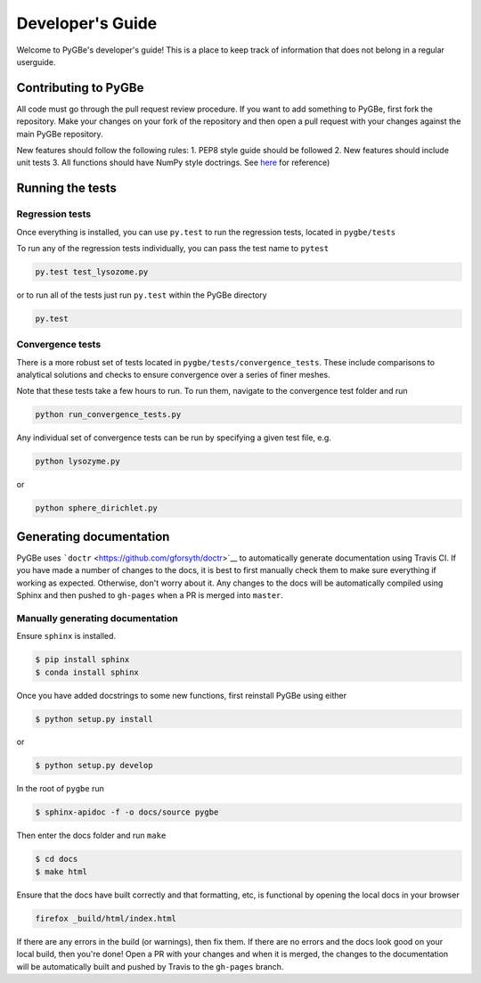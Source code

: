 Developer's Guide
=================

Welcome to PyGBe's developer's guide! This is a place to keep track of
information that does not belong in a regular userguide.

Contributing to PyGBe
---------------------

All code must go through the pull request review procedure. If you want
to add something to PyGBe, first fork the repository. Make your changes
on your fork of the repository and then open a pull request with your
changes against the main PyGBe repository.

New features should follow the following rules: 1. PEP8 style guide
should be followed 2. New features should include unit tests 3. All
functions should have NumPy style doctrings. See
`here <https://github.com/numpy/numpy/blob/master/doc/HOWTO_DOCUMENT.rst.txt>`__
for reference)

Running the tests
-----------------

Regression tests
~~~~~~~~~~~~~~~~

Once everything is installed, you can use ``py.test`` to run the
regression tests, located in ``pygbe/tests``

To run any of the regression tests individually, you can pass the test
name to ``pytest``

.. code:: python

    py.test test_lysozome.py

or to run all of the tests just run ``py.test`` within the PyGBe
directory

.. code:: python

    py.test

Convergence tests
~~~~~~~~~~~~~~~~~

There is a more robust set of tests located in
``pygbe/tests/convergence_tests``. These include comparisons to
analytical solutions and checks to ensure convergence over a series of
finer meshes.

Note that these tests take a few hours to run. To run them, navigate to
the convergence test folder and run

.. code:: python

    python run_convergence_tests.py

Any individual set of convergence tests can be run by specifying a given
test file, e.g.

.. code:: python

    python lysozyme.py

or

.. code:: python

    python sphere_dirichlet.py

Generating documentation
------------------------

PyGBe uses ```doctr`` <https://github.com/gforsyth/doctr>`__ to
automatically generate documentation using Travis CI. If you have made a
number of changes to the docs, it is best to first manually check them
to make sure everything if working as expected. Otherwise, don't worry
about it. Any changes to the docs will be automatically compiled using
Sphinx and then pushed to ``gh-pages`` when a PR is merged into
``master``.

Manually generating documentation
~~~~~~~~~~~~~~~~~~~~~~~~~~~~~~~~~

Ensure ``sphinx`` is installed.

.. code:: console

    $ pip install sphinx
    $ conda install sphinx

Once you have added docstrings to some new functions, first reinstall
PyGBe using either

.. code:: console

    $ python setup.py install

or

.. code:: console

    $ python setup.py develop

In the root of ``pygbe`` run

.. code:: console

    $ sphinx-apidoc -f -o docs/source pygbe

Then enter the docs folder and run ``make``

.. code:: console

    $ cd docs
    $ make html

Ensure that the docs have built correctly and that formatting, etc, is
functional by opening the local docs in your browser

.. code:: console

    firefox _build/html/index.html

If there are any errors in the build (or warnings), then fix them. If
there are no errors and the docs look good on your local build, then
you're done! Open a PR with your changes and when it is merged, the
changes to the documentation will be automatically built and pushed by
Travis to the ``gh-pages`` branch.

